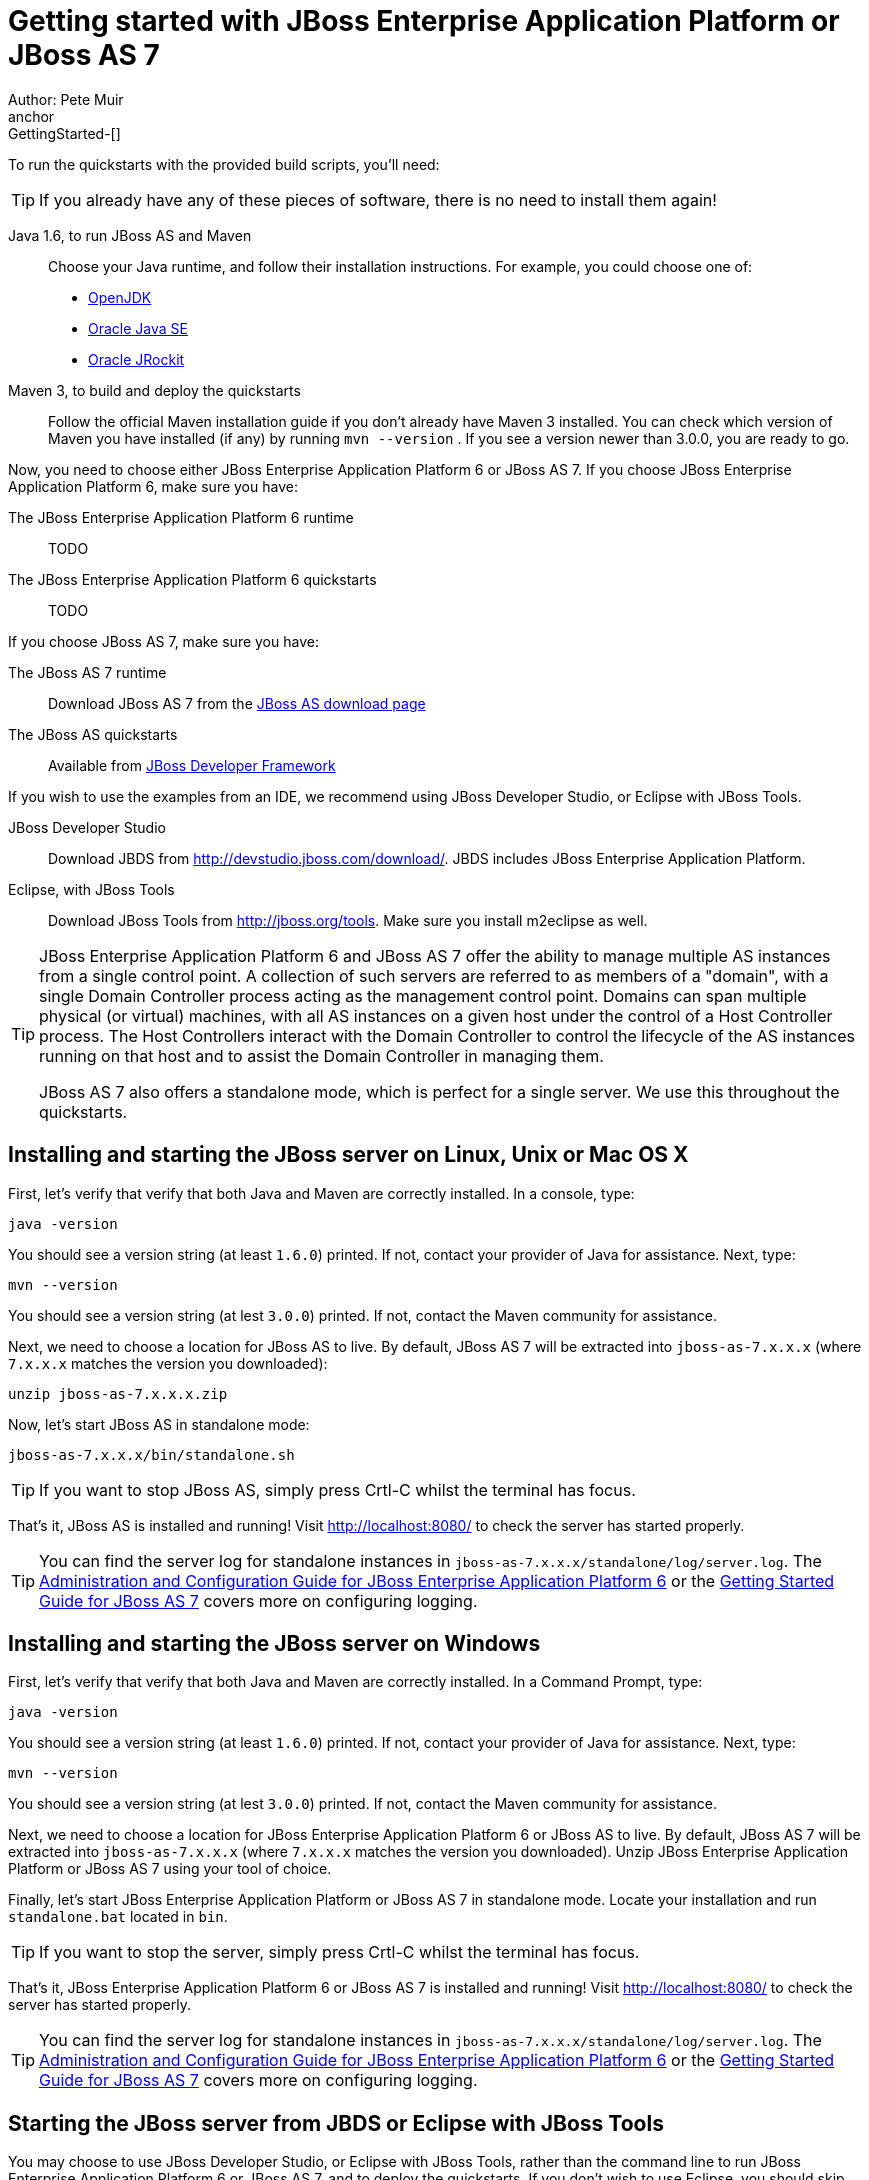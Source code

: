 Getting started with JBoss Enterprise Application Platform or JBoss AS 7
========================================================================
Author: Pete Muir
anchor:GettingStarted-[]

To run the quickstarts with the provided build scripts, you'll need:

[TIP]
========================================================================
If you already have any of these pieces of software, there is no need to
install them again!
========================================================================

Java 1.6, to run JBoss AS and Maven::
  Choose your Java runtime, and follow their installation instructions. For example, you could choose one of:

  * link:http://openjdk.java.net/install/[OpenJDK]
  * link:http://www.oracle.com/technetwork/java/javase/index-137561.html[Oracle Java SE]
  * link:http://download.oracle.com/docs/cd/E15289_01/doc.40/e15065/toc.htm[Oracle JRockit]
Maven 3, to build and deploy the quickstarts::
  Follow the official Maven installation guide if you don't already have Maven 3 installed. You can check which version of Maven you have installed (if any) by running `mvn --version` . If you see a version newer than 3.0.0, you are ready to go. 

Now, you need to choose either JBoss Enterprise Application Platform 6 or JBoss AS 7. If you choose JBoss Enterprise Application Platform 6, make sure you have:

The JBoss Enterprise Application Platform 6 runtime::
  TODO

The JBoss Enterprise Application Platform 6 quickstarts::
  TODO

If you choose JBoss AS 7, make sure you have:

The JBoss AS 7 runtime::
  Download JBoss AS 7 from the link:http://jboss.org/jbossas/downloads[JBoss AS download page]
The JBoss AS quickstarts::
  Available from link:http://jboss.org/jdf/quickstarts/get-started[JBoss Developer Framework]

If you wish to use the examples from an IDE, we recommend using JBoss Developer Studio, or Eclipse with JBoss Tools.

JBoss Developer Studio::
  Download JBDS from link:http://devstudio.jboss.com/download/[]. JBDS includes JBoss Enterprise Application Platform.
Eclipse, with JBoss Tools::
  Download JBoss Tools from link:http://jboss.org/tools[]. Make sure you install m2eclipse as well.

[TIP]
========================================================================
JBoss Enterprise Application Platform 6 and JBoss AS 7 offer the 
ability to manage multiple AS instances from a single control point. 
A collection of such servers are referred to as members of a "domain",
with a single Domain Controller process acting as the management control
point. Domains can span multiple physical (or virtual) machines, with 
all AS instances on a given host under the control of a Host Controller 
process. The Host Controllers interact with the Domain Controller to 
control the lifecycle of the AS instances running on that host and to 
assist the Domain Controller in managing them.

JBoss AS 7 also offers a standalone mode, which is perfect for a single 
server. We use this throughout the quickstarts.
========================================================================


Installing and starting the JBoss server on Linux, Unix or Mac OS X
-------------------------------------------------------------------
anchor:GettingStarted-on_linux[]

First, let's verify that verify that both Java and Maven are correctly 
installed. In a console, type:

    java -version

You should see a version string (at least `1.6.0`) printed. If not, contact your provider of Java for assistance. Next, type: 

    mvn --version

You should see a version string (at lest `3.0.0`) printed. If not, contact the Maven community for assistance. 

Next, we need to choose a location for JBoss AS to live. By default, JBoss AS 7 will be extracted into `jboss-as-7.x.x.x` (where `7.x.x.x` matches the version you downloaded): 

    unzip jboss-as-7.x.x.x.zip

Now, let's start JBoss AS in standalone mode:

    jboss-as-7.x.x.x/bin/standalone.sh


[TIP]
========================================================================
If you want to stop JBoss AS, simply press Crtl-C whilst the terminal 
has focus. 
========================================================================

That's it, JBoss AS is installed and running! Visit http://localhost:8080/ to check the server has started properly. 


[TIP]
========================================================================
You can find the server log for standalone instances in 
`jboss-as-7.x.x.x/standalone/log/server.log`. The 
link:http://docs.redhat.com/docs/en-US/JBoss_Enterprise_Application_Platform/6/html/Administration_and_Configuration_Guide/index.html[Administration and Configuration Guide for JBoss Enterprise Application Platform 6] or the
link:https://docs.jboss.org/author/display/AS71/Getting+Started+Guide[Getting Started Guide for JBoss AS 7] 
covers more on configuring logging. 
========================================================================


Installing and starting the JBoss server on Windows
---------------------------------------------------
anchor:GettingStarted-on_windows[]


First, let's verify that verify that both Java and Maven are correctly installed. In a Command Prompt, type:

    java -version

You should see a version string (at least `1.6.0`) printed. If not, contact your provider of Java for assistance. Next, type: 

    mvn --version

You should see a version string (at lest `3.0.0`) printed. If not, contact the Maven community for assistance. 

Next, we need to choose a location for JBoss Enterprise Application Platform 6 or JBoss AS to live. By default, JBoss AS 7 will be extracted into `jboss-as-7.x.x.x` (where `7.x.x.x` matches the version you downloaded). Unzip JBoss Enterprise Application Platform or JBoss AS 7 using your tool of choice. 

Finally, let's start JBoss Enterprise Application Platform or JBoss AS 7 in standalone mode. Locate your installation and run `standalone.bat` located in `bin`.


[TIP]
========================================================================
If you want to stop the server, simply press Crtl-C whilst the terminal 
has focus. 
========================================================================

That's it, JBoss Enterprise Application Platform 6 or JBoss AS 7 is installed and running! Visit http://localhost:8080/ to check the server has started properly. 


[TIP]
========================================================================
You can find the server log for standalone instances in 
`jboss-as-7.x.x.x/standalone/log/server.log`. The 
link:http://docs.redhat.com/docs/en-US/JBoss_Enterprise_Application_Platform/6/html/Administration_and_Configuration_Guide/index.html[Administration and Configuration Guide for JBoss Enterprise Application Platform 6] or the
link:https://docs.jboss.org/author/display/AS71/Getting+Started+Guide[Getting Started Guide for JBoss AS 7] 
covers more on configuring logging.
========================================================================


Starting the JBoss server from JBDS or Eclipse with JBoss Tools
---------------------------------------------------------------
anchor:GettingStarted-with_jboss_tools[]

You may choose to use JBoss Developer Studio, or Eclipse with JBoss Tools, rather than the command line to run JBoss Enterprise Application Platform 6 or JBoss AS 7, and to deploy the quickstarts. If you don't wish to use Eclipse, you should skip this section.

Make sure you have installed and started JBoss Developer Studio or Eclipse. First, we need to add our JBoss AS instance to it. First, navigate to _Preferences_:

image:gfx/Eclipse_Detect_Servers_1.png[]

Now, locate the _JBoss Tools Runtime Detection_ preferences:

image:gfx/Eclipse_Detect_Servers_2.png[] 

Click _Add_ and locate where you put servers on your disk:

image:gfx/Eclipse_Detect_Servers_3.png[]

Any available servers will be located, now all you need to do is click _OK_, and then _OK_ on the preferences dialog: 

image:gfx/Eclipse_Detect_Servers_4.png[]

Now, let's start the server from Eclipse. If you previously started a server from the command line, you should stop it there first.

First, we need to make sure the Server tab is on view. Open the _Window -> Show View -> Other..._ dialog:

image:gfx/Eclipse_Server_Tab_1.jpg[]

And select the Server view:
 
image:gfx/Eclipse_Server_Tab_2.jpg[]

You should see the Server View appear with the detected servers:

image:gfx/Eclipse_Server_Tab_3.jpg[]

Now, we can start the server. Right click on the server in the Server view, and select Start : 

image:gfx/Eclipse_Server_Start_1.jpg[]

[TIP]
========================================================================
If you want to debug your application, you can simply select Debug 
rather than Start . This will start the server in debug mode, and 
automatically attach the Eclipse debugger. 
========================================================================

You'll see the server output in the Console :

image:gfx/Eclipse_Server_Start_2.jpg[]

That's it, we now have the server up and running in Eclipse!


Importing the quickstarts into Eclipse
--------------------------------------
anchor:GettingStarted-importing_quickstarts_into_eclipse[]

In order to import the quickstarts into Eclipse, you will need m2eclipse installed. If you have JBoss Developer Studio, then m2eclipse is already installed.

First, choose _File -> Import..._: 

image:gfx/Import_Quickstarts_1.jpg[]

Select _Existing Maven Projects_: 

image:gfx/Import_Quickstarts_2.jpg[] 

Click on _Browse_, and navigate to the `quickstarts/` directory: 

image:gfx/Import_Quickstarts_3.jpg[] 

Finally, make sure all 4 quickstarts are found and selected, and click _Finish_: 

image:gfx/Import_Quickstarts_4.jpg[]

Eclipse should now successfully import 4 projects:

image:gfx/Import_Quickstarts_5.jpg[]

It will take a short time to import the projects, as Maven needs to download the project's dependencies from remote repositories.


Managing JBoss Enterprise Application Platform 6 or JBoss AS 7
--------------------------------------------------------------

Here we will quickly outline how you can access both the command line interface and the web management interface for managing JBoss Enterprise Application Platform 6 or JBoss AS 7. Detailed information for both can be found in the link:http://docs.redhat.com/docs/en-US/JBoss_Enterprise_Application_Platform/6/html/Administration_and_Configuration_Guide/index.html[Administration and Configuration Guide for JBoss Enterprise Application Platform 6] or the link:https://docs.jboss.org/author/display/AS71/Admin+Guide[Admin Guide for JBoss AS 7].

When the server is running, the web management interface can be accessed at http://localhost:9990/console. You can use the web management interface to create datasources, manage deployments and configure the server. 

JBoss Enterprise Application Platform 6 and JBoss AS 7 also comes with a command line interface. To run it on Linux, Unix or Mac, execute:

    jboss-as-7.x.x.x/bin/jboss-admin.sh --connect

Or, on Windows:

    jboss-as-7.x.x.x/bin/jboss-admin.bat --connect

Once started, type help to discover the commands available to you. 

Throughout this guide we use the `jboss-as` maven plugin to deploy and undeploy applications. This plugin uses the Native Java Detyped Management API to communicate with the server. The Detyped API is used by management tools to control an entire domain of servers, and exposes only a small number of types, allowing for backwards and forwards compatibility. 

